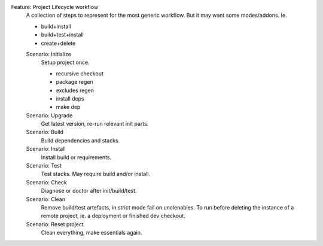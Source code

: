Feature: Project Lifecycle workflow
  ..

  A collection of steps to represent for the most generic workflow.
  But it may want some modes/addons.
  Ie.

  - build+install
  - build+test+install
  - create+delete

  Scenario: Initialize
    Setup project once.

    -  recursive checkout
    -  package regen
    -  excludes regen
    -  install deps
    -  make dep

  Scenario: Upgrade
    Get latest version, re-run relevant init parts.
  Scenario: Build
    Build dependencies and stacks.
  Scenario: Install
    Install build or requirements.
  Scenario: Test
    Test stacks. May require build and/or install.
  Scenario: Check
    Diagnose or doctor after init/build/test.
  Scenario: Clean
    Remove build/test artefacts, in strict mode fail on unclenables.
    To run before deleting the instance of a remote project, ie. a
    deployment or finished dev checkout.
  Scenario: Reset project
    Clean everything, make essentials again.
